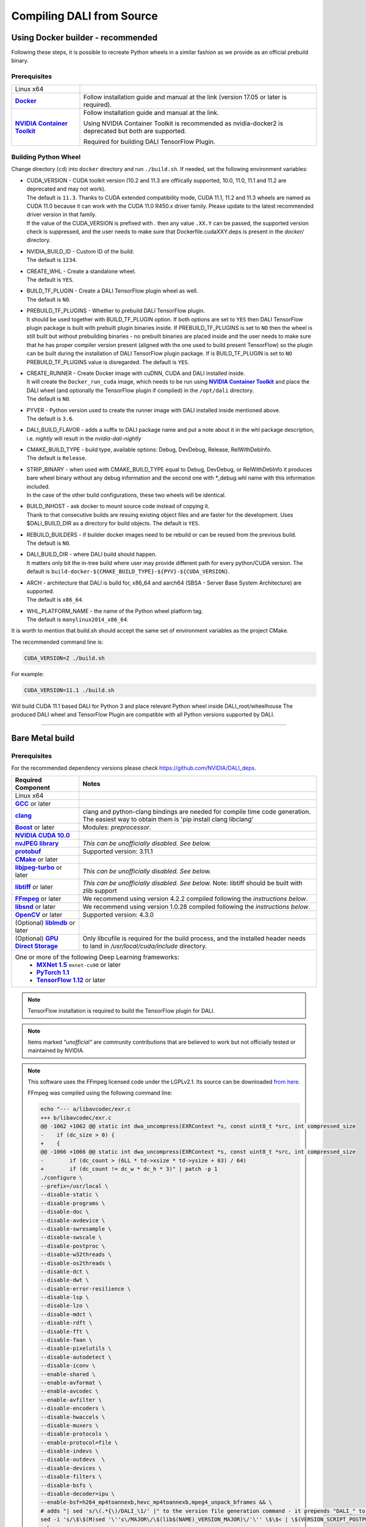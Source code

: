 Compiling DALI from Source
==========================

.. _DockerBuilderAnchor:

Using Docker builder - recommended
----------------------------------

Following these steps, it is possible to recreate Python wheels in a similar fashion as we provide as an official prebuild binary.

Prerequisites
^^^^^^^^^^^^^

.. |docker link| replace:: **Docker**
.. _docker link: https://docs.docker.com/install/
.. |nvidia_docker| replace:: **NVIDIA Container Toolkit**
.. _nvidia_docker: https://github.com/NVIDIA/nvidia-docker

.. table::
   :align: center

   +----------------------------------------+---------------------------------------------------------------------------------------------+
   | Linux x64                              |                                                                                             |
   +----------------------------------------+---------------------------------------------------------------------------------------------+
   | |docker link|_                         | Follow installation guide and manual at the link (version 17.05 or later is required).      |
   +----------------------------------------+---------------------------------------------------------------------------------------------+
   | |nvidia_docker|_                       | Follow installation guide and manual at the link.                                           |
   |                                        |                                                                                             |
   |                                        | Using NVIDIA Container Toolkit is recommended as nvidia-docker2 is deprecated               |
   |                                        | but both are supported.                                                                     |
   |                                        |                                                                                             |
   |                                        | Required for building DALI TensorFlow Plugin.                                               |
   +----------------------------------------+---------------------------------------------------------------------------------------------+

Building Python Wheel
^^^^^^^^^^^^^^^^^^^^^

Change directory (``cd``) into ``docker`` directory and run ``./build.sh``. If needed,
set the following environment variables:

* | CUDA_VERSION - CUDA toolkit version (10.2 and 11.3 are offiically supported, 10.0, 11.0, 11.1 and 11.2 are deprecated and may not work).
  | The default is ``11.3``. Thanks to CUDA extended compatibility mode, CUDA 11.1, 11.2 and 11.3 wheels are
    named as CUDA 11.0 because it can work with the CUDA 11.0 R450.x driver family. Please update
    to the latest recommended driver version in that family.
  | If the value of the CUDA_VERSION is prefixed with `.` then any value ``.XX.Y`` can be passed,
    the supported version check is suppressed, and the user needs to make sure that
    Dockerfile.cudaXXY.deps is present in the `docker/` directory.
* | NVIDIA_BUILD_ID - Custom ID of the build.
  | The default is ``1234``.
* | CREATE_WHL - Create a standalone wheel.
  | The default is ``YES``.
* | BUILD_TF_PLUGIN - Create a DALI TensorFlow plugin wheel as well.
  | The default is ``NO``.
* | PREBUILD_TF_PLUGINS - Whether to prebuild DALI TensorFlow plugin.
  | It should be used together
    with BUILD_TF_PLUGIN option. If both options are set to ``YES`` then DALI TensorFlow plugin
    package is built with prebuilt plugin binaries inside. If PREBUILD_TF_PLUGINS is set to
    ``NO`` then the wheel is still built but without prebuilding binaries - no prebuilt binaries
    are placed inside and the user needs to make sure that he has proper compiler version present
    (aligned with the one used to build present TensorFlow) so the plugin can be built during the
    installation of DALI TensorFlow plugin package. If is BUILD_TF_PLUGIN is set to ``NO``
    PREBUILD_TF_PLUGINS value is disregarded. The default is ``YES``.
* | CREATE_RUNNER - Create Docker image with cuDNN, CUDA and DALI installed inside.
  | It will create the ``Docker_run_cuda`` image, which needs to be run using |nvidia_docker|_
    and place the DALI wheel (and optionally the TensorFlow plugin if compiled) in the ``/opt/dali``
    directory.
  | The default is ``NO``.
* | PYVER - Python version used to create the runner image with DALI installed inside mentioned above.
  | The default is ``3.6``.
* DALI_BUILD_FLAVOR - adds a suffix to DALI package name and put a note about it in the whl package
  description, i.e. `nightly` will result in the `nvidia-dali-nightly`
* | CMAKE_BUILD_TYPE - build type, available options: Debug, DevDebug, Release, RelWithDebInfo.
  | The default is ``Release``.
* | STRIP_BINARY - when used with CMAKE_BUILD_TYPE equal to Debug, DevDebug, or RelWithDebInfo it
    produces bare wheel binary without any debug information and the second one with \*_debug.whl
    name with this information included.
  | In the case of the other build configurations, these two wheels will be identical.
* | BUILD_INHOST - ask docker to mount source code instead of copying it.
  | Thank to that consecutive builds are resuing existing object files and are faster
    for the development. Uses $DALI_BUILD_DIR as a directory for build objects. The default is ``YES``.
* | REBUILD_BUILDERS - if builder docker images need to be rebuild or can be reused from
    the previous build.
  | The default is ``NO``.
* | DALI_BUILD_DIR - where DALI build should happen.
  | It matters only bit the in-tree build where user may provide different path for every
    python/CUDA version. The default is ``build-docker-${CMAKE_BUILD_TYPE}-${PYV}-${CUDA_VERSION}``.
* | ARCH - architecture that DALI is build for, x86_64 and aarch64
    (SBSA - Server Base System Architecture) are supported.
  | The default is ``x86_64``.
* | WHL_PLATFORM_NAME - the name of the Python wheel platform tag.
  | The default is ``manylinux2014_x86_64``.

It is worth to mention that build.sh should accept the same set of environment variables as the project CMake.

The recommended command line is:

.. code-block:: bash

  CUDA_VERSION=Z ./build.sh

For example:

.. code-block:: bash

  CUDA_VERSION=11.1 ./build.sh

Will build CUDA 11.1 based DALI for Python 3 and place relevant Python wheel inside DALI_root/wheelhouse
The produced DALI wheel and TensorFlow Plugin are compatible with all Python versions supported by DALI.

----

Bare Metal build
----------------

Prerequisites
^^^^^^^^^^^^^

For the recommended dependency versions please check https://github.com/NVIDIA/DALI_deps.

.. |cuda link| replace:: **NVIDIA CUDA 10.0**
.. _cuda link: https://developer.nvidia.com/cuda-downloads
.. |nvjpeg link| replace:: **nvJPEG library**
.. _nvjpeg link: https://developer.nvidia.com/nvjpeg
.. |protobuf link| replace:: **protobuf**
.. _protobuf link: https://github.com/NVIDIA/DALI_deps
.. |cmake link| replace:: **CMake**
.. _cmake link: https://github.com/NVIDIA/DALI_deps
.. |jpegturbo link| replace:: **libjpeg-turbo**
.. _jpegturbo link: https://github.com/NVIDIA/DALI_deps
.. |libtiff link| replace:: **libtiff**
.. _libtiff link: https://github.com/NVIDIA/DALI_deps
.. |ffmpeg link| replace:: **FFmpeg**
.. _ffmpeg link: https://github.com/NVIDIA/DALI_deps
.. |libsnd link| replace:: **libsnd**
.. _libsnd link: https://github.com/NVIDIA/DALI_deps
.. |opencv link| replace:: **OpenCV**
.. _opencv link: https://github.com/NVIDIA/DALI_deps
.. |lmdb link| replace:: **liblmdb**
.. _lmdb link: https://github.com/NVIDIA/DALI_deps
.. |gcc link| replace:: **GCC**
.. _gcc link: https://www.gnu.org/software/gcc/
.. |boost link| replace:: **Boost**
.. _boost link: https://github.com/NVIDIA/DALI_deps

.. |mxnet link| replace:: **MXNet 1.5**
.. _mxnet link: http://mxnet.incubator.apache.org
.. |pytorch link| replace:: **PyTorch 1.1**
.. _pytorch link: https://pytorch.org
.. |tf link| replace:: **TensorFlow 1.12**
.. _tf link: https://www.tensorflow.org
.. |clang link| replace:: **clang**
.. _clang link: https://apt.llvm.org/
.. |gds link| replace:: **GPU Direct Storage**
.. _gds link: https://developer.nvidia.com/gpudirect-storage



.. table::

   +----------------------------------------+---------------------------------------------------------------------------------------------+
   | Required Component                     | Notes                                                                                       |
   +========================================+=============================================================================================+
   | Linux x64                              |                                                                                             |
   +----------------------------------------+---------------------------------------------------------------------------------------------+
   | |gcc link|_ or later                   |                                                                                             |
   +----------------------------------------+---------------------------------------------------------------------------------------------+
   | |clang link|_                          | clang and python-clang bindings are needed for compile time code generation. The easiest    |
   |                                        | way to obtain them is 'pip install clang libclang'                                          |
   +----------------------------------------+---------------------------------------------------------------------------------------------+
   | |boost link|_ or later                 | Modules: *preprocessor*.                                                                    |
   +----------------------------------------+---------------------------------------------------------------------------------------------+
   | |cuda link|_                           |                                                                                             |
   +----------------------------------------+---------------------------------------------------------------------------------------------+
   | |nvjpeg link|_                         | *This can be unofficially disabled. See below.*                                             |
   +----------------------------------------+---------------------------------------------------------------------------------------------+
   | |protobuf link|_                       |  Supported version: 3.11.1                                                                  |
   +----------------------------------------+---------------------------------------------------------------------------------------------+
   | |cmake link|_ or later                 |                                                                                             |
   +----------------------------------------+---------------------------------------------------------------------------------------------+
   | |jpegturbo link|_ or later             | *This can be unofficially disabled. See below.*                                             |
   +----------------------------------------+---------------------------------------------------------------------------------------------+
   | |libtiff link|_ or later               | *This can be unofficially disabled. See below.*                                             |
   |                                        | Note: libtiff should be built with zlib support                                             |
   +----------------------------------------+---------------------------------------------------------------------------------------------+
   | |ffmpeg link|_ or later                | We recommend using version 4.2.2 compiled following the *instructions below*.               |
   +----------------------------------------+---------------------------------------------------------------------------------------------+
   | |libsnd link|_ or later                | We recommend using version 1.0.28 compiled following the *instructions below*.              |
   +----------------------------------------+---------------------------------------------------------------------------------------------+
   | |opencv link|_ or later                | Supported version: 4.3.0                                                                    |
   +----------------------------------------+---------------------------------------------------------------------------------------------+
   | (Optional) |lmdb link|_ or later       |                                                                                             |
   +----------------------------------------+---------------------------------------------------------------------------------------------+
   | (Optional) |gds link|_                 | Only libcufile is required for the build process, and the installed header needs to land    |
   |                                        | in `/usr/local/cuda/include` directory.                                                     |
   +----------------------------------------+---------------------------------------------------------------------------------------------+
   | One or more of the following Deep Learning frameworks:                                                                               |
   |      * |mxnet link|_ ``mxnet-cu90`` or later                                                                                         |
   |      * |pytorch link|_                                                                                                               |
   |      * |tf link|_ or later                                                                                                           |
   +----------------------------------------+---------------------------------------------------------------------------------------------+


.. note::

  TensorFlow installation is required to build the TensorFlow plugin for DALI.

.. note::

  Items marked *"unofficial"* are community contributions that are believed to work but not officially tested or maintained by NVIDIA.

.. note::

  This software uses the FFmpeg licensed code under the LGPLv2.1. Its source can be downloaded `from here`__.

  .. __: `ffmpeg link`_

  FFmpeg was compiled using the following command line:

  .. code-block:: bash

    echo "--- a/libavcodec/exr.c
    +++ b/libavcodec/exr.c
    @@ -1062 +1062 @@ static int dwa_uncompress(EXRContext *s, const uint8_t *src, int compressed_size
    -    if (dc_size > 0) {
    +    {
    @@ -1066 +1066 @@ static int dwa_uncompress(EXRContext *s, const uint8_t *src, int compressed_size
    -        if (dc_count > (6LL * td->xsize * td->ysize + 63) / 64)
    +        if (dc_count != dc_w * dc_h * 3)" | patch -p 1
    ./configure \
    --prefix=/usr/local \
    --disable-static \
    --disable-programs \
    --disable-doc \
    --disable-avdevice \
    --disable-swresample \
    --disable-swscale \
    --disable-postproc \
    --disable-w32threads \
    --disable-os2threads \
    --disable-dct \
    --disable-dwt \
    --disable-error-resilience \
    --disable-lsp \
    --disable-lzo \
    --disable-mdct \
    --disable-rdft \
    --disable-fft \
    --disable-faan \
    --disable-pixelutils \
    --disable-autodetect \
    --disable-iconv \
    --enable-shared \
    --enable-avformat \
    --enable-avcodec \
    --enable-avfilter \
    --disable-encoders \
    --disable-hwaccels \
    --disable-muxers \
    --disable-protocols \
    --enable-protocol=file \
    --disable-indevs \
    --disable-outdevs  \
    --disable-devices \
    --disable-filters \
    --disable-bsfs \
    --disable-decoder=ipu \
    --enable-bsf=h264_mp4toannexb,hevc_mp4toannexb,mpeg4_unpack_bframes && \
    # adds "| sed 's/\(.*{\)/DALI_\1/' |" to the version file generation command - it prepends "DALI_" to the symbol version
    sed -i 's/\$\$(M)sed '\''s\/MAJOR\/\$(lib$(NAME)_VERSION_MAJOR)\/'\'' \$\$< | \$(VERSION_SCRIPT_POSTPROCESS_CMD) > \$\$\@/\$\$(M)sed '\''s\/MAJOR\/\$(lib$(NAME)_VERSION_MAJOR)\/'\'' \$\$< | sed '\''s\/\\(\.*{\\)\/DALI_\\1\/'\'' | \$(VERSION_SCRIPT_POSTPROCESS_CMD) > \$\$\@/' ffbuild/library.mak \
    make

.. note::

  This software uses the libsnd licensed under the LGPLv2.1. Its source can be downloaded `from here`__.

  .. __: `libsnd link`_

  libsnd was compiled using the following command line:

  .. code-block:: bash

    ./configure && make


Build DALI
^^^^^^^^^^

1. Get DALI source code:

.. code-block:: bash

  git clone --recursive https://github.com/NVIDIA/DALI
  cd DALI

2. Create a directory for CMake-generated Makefiles. This will be the directory, that DALI's built in.

.. code-block:: bash

  mkdir build
  cd build

3. Run CMake. For additional options you can pass to CMake, refer to :ref:`OptionalCmakeParamsAnchor`.

.. code-block:: bash

  cmake -D CMAKE_BUILD_TYPE=Release ..

4. Build. You can use ``-j`` option to execute it in several threads

.. code-block:: bash

  make -j"$(nproc)"

.. _PythonBindingsAnchor:

Install Python Bindings
+++++++++++++++++++++++

In order to run DALI using Python API, you need to install Python bindings

.. code-block:: bash

    cd build
    pip install dali/python

.. note::

  Although you can create a wheel here by calling ``pip wheel dali/python``, we don't really recommend doing so. Such whl is not self-contained (doesn't have all the dependencies) and it will work only on the system where you built DALI bare-metal. To build a wheel that contains the dependencies and might be therefore used on other systems, follow :ref:`DockerBuilderAnchor`.

Verify the Build (Optional)
^^^^^^^^^^^^^^^^^^^^^^^^^^^

Obtain Test Data
++++++++++++++++

.. _DALI_extra_link: https://github.com/NVIDIA/DALI_extra#nvidia-dali

You can verify the build by running GTest and Nose tests. To do so, you'll need DALI_extra repository, which contains test data. To download it follow `DALI_extra README <https://github.com/NVIDIA/DALI_extra#nvidia-dali>`_. Keep in mind, that you need git-lfs to properly clone DALI_extra repo. To install git-lfs, follow `this tutorial <https://github.com/git-lfs/git-lfs/wiki/Tutorial>`_.


Set Test Data Path
++++++++++++++++++

DALI uses ``DALI_EXTRA_PATH`` environment variable to localize the test data. You can set it by invoking:

.. code-block:: bash

  $ export DALI_EXTRA_PATH=<path_to_DALI_extra>
  e.g. export DALI_EXTRA_PATH=/home/yourname/workspace/DALI_extra

Run Tests
+++++++++

DALI tests consist of 2 parts: C++ (GTest) and Python (usually Nose, but that's not always true). To run the tests there are convenient targets for Make, that you can run after building finished

.. code-block:: bash

  cd <path_to_DALI>/build
  make check-gtest check-python

Building DALI with Clang (Experimental)
^^^^^^^^^^^^^^^^^^^^^^^^^^^^^^^^^^^^^^^

.. note::

  This build is experimental. It is neither maintained nor tested. It is not guaranteed to work.
  We recommend using GCC for production builds.


.. code-block:: bash

  cmake -DCMAKE_CXX_COMPILER=clang++ -DCMAKE_C_COMPILER=clang  ..
  make -j"$(nproc)"

.. _OptionalCmakeParamsAnchor:

Optional CMake Build Parameters
^^^^^^^^^^^^^^^^^^^^^^^^^^^^^^^

-  ``BUILD_PYTHON`` - build Python bindings (default: ON)
-  ``BUILD_TEST`` - include building test suite (default: ON)
-  ``BUILD_BENCHMARK`` - include building benchmarks (default: ON)
-  ``BUILD_LMDB`` - build with support for LMDB (default: OFF)
-  ``BUILD_NVTX`` - build with NVTX profiling enabled (default: OFF)
-  ``BUILD_NVJPEG`` - build with ``nvJPEG`` support (default: ON)
-  ``BUILD_NVJPEG2K`` - build with ``nvJPEG2k`` support (default: OFF)
-  ``BUILD_LIBTIFF`` - build with ``libtiff`` support (default: ON)
-  ``BUILD_FFTS`` - build with ``ffts`` support (default: ON)
-  ``BUILD_LIBSND`` - build with libsnd support (default: ON)
-  ``BUILD_NVOF`` - build with ``NVIDIA OPTICAL FLOW SDK`` support (default: ON)
-  ``BUILD_NVDEC`` - build with ``NVIDIA NVDEC`` support (default: ON)
-  ``BUILD_NVML`` - build with ``NVIDIA Management Library`` (``NVML``) support (default: ON)
-  ``BUILD_CUFILE`` - build with ``GPU Direct Storage support`` support (default: ON)
-  ``VERBOSE_LOGS`` - enables verbose loging in DALI. (default: OFF)
-  ``WERROR`` - treat all build warnings as errors (default: OFF)
-  ``BUILD_WITH_ASAN`` - build with ASAN support (default: OFF). To run issue:
-  ``BUILD_DALI_NODEPS`` - disables support for third party libraries that are normally expected to be available in the system
-  ``LINK_DRIVER`` - enables direct linking with driver libraries or an appropriate stub instead of dlopen
   it in the runtime (removes the requirement to have clang-python bindings available to generate the stubs)

.. warning::

  Enabling this option effectively results in only the most basic parts of DALI to compile (C++ core and kernels libraries).
  It is useful when wanting to use DALI processing primitives (kernels) directly without the need to use DALI's executor infrastructure.

.. code-block:: bash

  LD_LIBRARY_PATH=. ASAN_OPTIONS=symbolize=1:protect_shadow_gap=0 ASAN_SYMBOLIZER_PATH=$(shell which llvm-symbolizer)
  LD_PRELOAD= *PATH_TO_LIB_ASAN* /libasan.so. *X* *PATH_TO_BINARY*

  Where *X* depends on used compiler version, for example GCC 7.x uses 4. Tested with GCC 7.4, CUDA 10.0
  and libasan.4. Any earlier version may not work.

-  ``DALI_BUILD_FLAVOR`` - Allow to specify custom name sufix (i.e. 'nightly') for nvidia-dali whl package
-  *(Unofficial)* ``BUILD_JPEG_TURBO`` - build with ``libjpeg-turbo`` (default: ON)
-  *(Unofficial)* ``BUILD_LIBTIFF`` - build with ``libtiff`` (default: ON)

.. note::

   DALI release packages are built with the options listed above set to ON and NVTX turned OFF.
   Testing is done with the same configuration.
   We ensure that DALI compiles with all of those options turned OFF, but there may exist
   cross-dependencies between some of those features.

Following CMake parameters could be helpful in setting the right paths:

.. |libjpeg-turbo_cmake link| replace:: **libjpeg CMake docs page**
.. _libjpeg-turbo_cmake link: https://cmake.org/cmake/help/v3.11/module/FindJPEG.html
.. |protobuf_cmake link| replace:: **protobuf CMake docs page**
.. _protobuf_cmake link: https://cmake.org/cmake/help/v3.11/module/FindProtobuf.html

* FFMPEG_ROOT_DIR - path to installed FFmpeg
* NVJPEG_ROOT_DIR - where nvJPEG can be found (from CUDA 10.0 it is shipped with the CUDA toolkit so this option is not needed there)
* libjpeg-turbo options can be obtained from |libjpeg-turbo_cmake link|_
* protobuf options can be obtained from |protobuf_cmake link|_


Cross-compiling for aarch64 Jetson Linux (Docker)
-------------------------------------------------

.. note::

  Support for aarch64 Jetson Linux platform is experimental. Some of the features are available only for
  x86-64 target and they are turned off in this build.

Setup
^^^^^
Download the JetPack 4.4 SDK for NVIDIA Jetson using the SDK Manager, following the instruction
provided here: https://developer.nvidia.com/embedded/jetpack.
Then select CUDA for the host. After download process has been completed move
``cuda-repo-ubuntu1804-10-2-local-10.2.89-440.40_1.0-1_amd64.deb`` and
``cuda-repo-cross-aarch64-10-2-local-10.2.89_1.0-1_all.deb`` from the download folder
to main DALI folder (they are required for cross build).

Build the aarch64 Jetson Linux Build Container
^^^^^^^^^^^^^^^^^^^^^^^^^^^^^^^^^^^^^^^^^^^^^^

.. code-block:: bash

    docker build -t nvidia/dali:tools_aarch64-linux -f docker/Dockerfile.cuda_aarch64.deps .
    docker build -t nvidia/dali:builder_aarch64-linux --build-arg "AARCH64_CUDA_TOOL_IMAGE_NAME=nvidia/dali:tools_aarch64-linux" -f docker/Dockerfile.build.aarch64-linux .

Compile
^^^^^^^
From the root of the DALI source tree

.. code-block:: bash

    docker run -v $(pwd):/dali nvidia/dali:builder_aarch64-linux

The relevant python wheel will be in ``dali_root_dir/wheelhouse``
